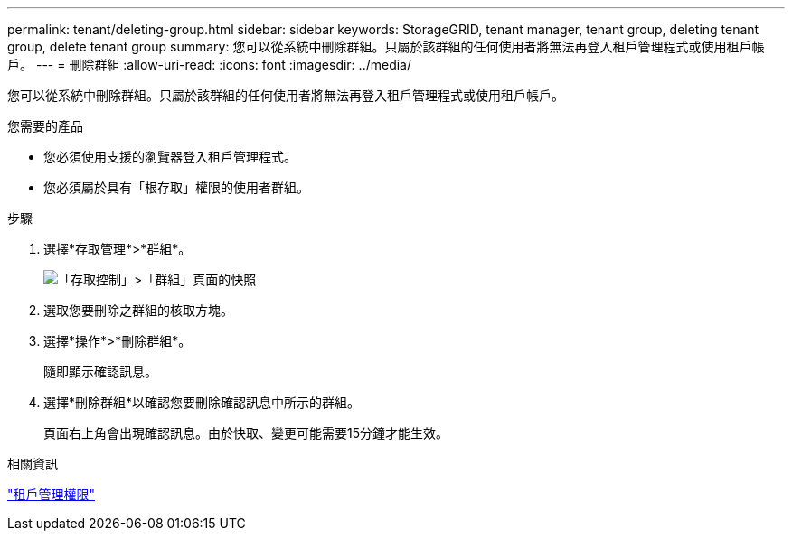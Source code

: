 ---
permalink: tenant/deleting-group.html 
sidebar: sidebar 
keywords: StorageGRID, tenant manager, tenant group, deleting tenant group, delete tenant group 
summary: 您可以從系統中刪除群組。只屬於該群組的任何使用者將無法再登入租戶管理程式或使用租戶帳戶。 
---
= 刪除群組
:allow-uri-read: 
:icons: font
:imagesdir: ../media/


[role="lead"]
您可以從系統中刪除群組。只屬於該群組的任何使用者將無法再登入租戶管理程式或使用租戶帳戶。

.您需要的產品
* 您必須使用支援的瀏覽器登入租戶管理程式。
* 您必須屬於具有「根存取」權限的使用者群組。


.步驟
. 選擇*存取管理*>*群組*。
+
image::../media/tenant_add_groups_example.png[「存取控制」>「群組」頁面的快照]

. 選取您要刪除之群組的核取方塊。
. 選擇*操作*>*刪除群組*。
+
隨即顯示確認訊息。

. 選擇*刪除群組*以確認您要刪除確認訊息中所示的群組。
+
頁面右上角會出現確認訊息。由於快取、變更可能需要15分鐘才能生效。



.相關資訊
link:tenant-management-permissions.html["租戶管理權限"]
